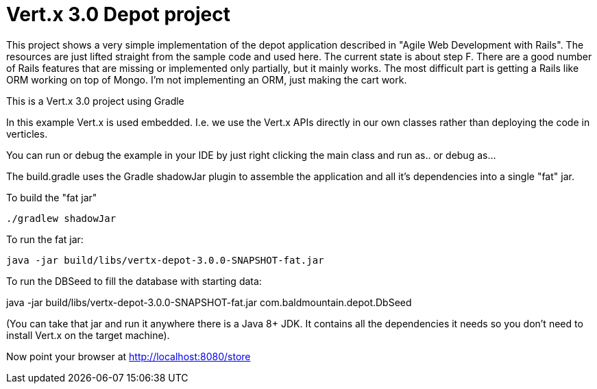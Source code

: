 = Vert.x 3.0 Depot project

This project shows a very simple implementation of the depot application described in "Agile Web Development with Rails".
The resources are just lifted straight from the sample code and used here. The current state is about step F. There
are a good number of Rails features that are missing or implemented only partially, but it mainly works. The most difficult
part is getting a Rails like ORM working on top of Mongo. I'm not implementing an ORM, just making the cart work.

This is a Vert.x 3.0 project using Gradle

In this example Vert.x is used embedded. I.e. we use the Vert.x APIs directly in our own classes rather than deploying
the code in verticles.

You can run or debug the example in your IDE by just right clicking the main class and run as.. or debug as...

The build.gradle uses the Gradle shadowJar plugin to assemble the application and all it's dependencies into a single "fat" jar.

To build the "fat jar"

    ./gradlew shadowJar

To run the fat jar:

    java -jar build/libs/vertx-depot-3.0.0-SNAPSHOT-fat.jar

To run the DBSeed to fill the database with starting data:

java -jar build/libs/vertx-depot-3.0.0-SNAPSHOT-fat.jar com.baldmountain.depot.DbSeed

(You can take that jar and run it anywhere there is a Java 8+ JDK. It contains all the dependencies it needs so you
don't need to install Vert.x on the target machine).

Now point your browser at http://localhost:8080/store
